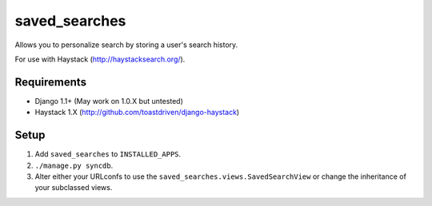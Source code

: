 ==============
saved_searches
==============

Allows you to personalize search by storing a user's search history.

For use with Haystack (http://haystacksearch.org/).


Requirements
============

* Django 1.1+ (May work on 1.0.X but untested)
* Haystack 1.X (http://github.com/toastdriven/django-haystack)


Setup
=====

#. Add ``saved_searches`` to ``INSTALLED_APPS``.
#. ``./manage.py syncdb``.
#. Alter either your URLconfs to use the ``saved_searches.views.SavedSearchView``
   or change the inheritance of your subclassed views.
